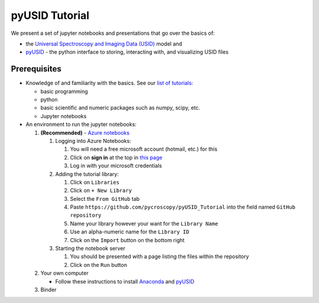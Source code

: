 pyUSID Tutorial
===============

We present a set of jupyter notebooks and presentations that go over the basics of:

* the `Universal Spectroscopy and Imaging Data (USID) <https://pycroscopy.github.io/pyUSID/data_format.html>`_ model and 
* `pyUSID <https://pycroscopy.github.io/pyUSID/about.html>`_ - the python interface to storing, interacting with, and visualizing USID files

Prerequisites
-------------
* Knowledge of and familiarity with the basics. See our `list of tutorials <https://pycroscopy.github.io/pyUSID/external_guides.html>`_:

  * basic programming 
  * python
  * basic scientific and numeric packages such as numpy, scipy, etc.
  * Jupyter notebooks
  
* An environment to run the jupyter notebooks:

  #. **(Recommended)** - `Azure notebooks <https://notebooks.azure.com>`_
  
     #. Logging into Azure Notebooks:
     
        #. You will need a free microsoft account (hotmail, etc.) for this
        #. Click on **sign in** at the top in `this page <https://notebooks.azure.com>`_
        #. Log in with your microsoft credentials
     #. Adding the tutorial library:
     
        #. Click on ``Libraries``
        #. Click on ``+ New Library``
        #. Select the ``From GitHub`` tab
        #. Paste ``https://github.com/pycroscopy/pyUSID_Tutorial`` into the field named ``GitHub repository``
        #. Name your library however your want for the ``Library Name``
        #. Use an alpha-numeric name for the ``Library ID``
        #. Click on the ``Import`` button on the bottom right
     #. Starting the notebook server
    
        #. You should be presented with a page listing the files within the repository
        #. Click on the ``Run`` button
      
  #. Your own computer 
  
     * Follow these instructions to install `Anaconda <https://www.anaconda.com/download/>`_ and `pyUSID <https://pycroscopy.github.io/pyUSID/install.html>`_ 
  
  #. Binder


